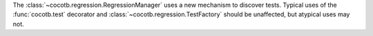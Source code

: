 The :class:`~cocotb.regression.RegressionManager` uses a new mechanism to discover tests. Typical uses of the :func:`cocotb.test` decorator and :class:`~cocotb.regression.TestFactory` should be unaffected, but atypical uses may not.
